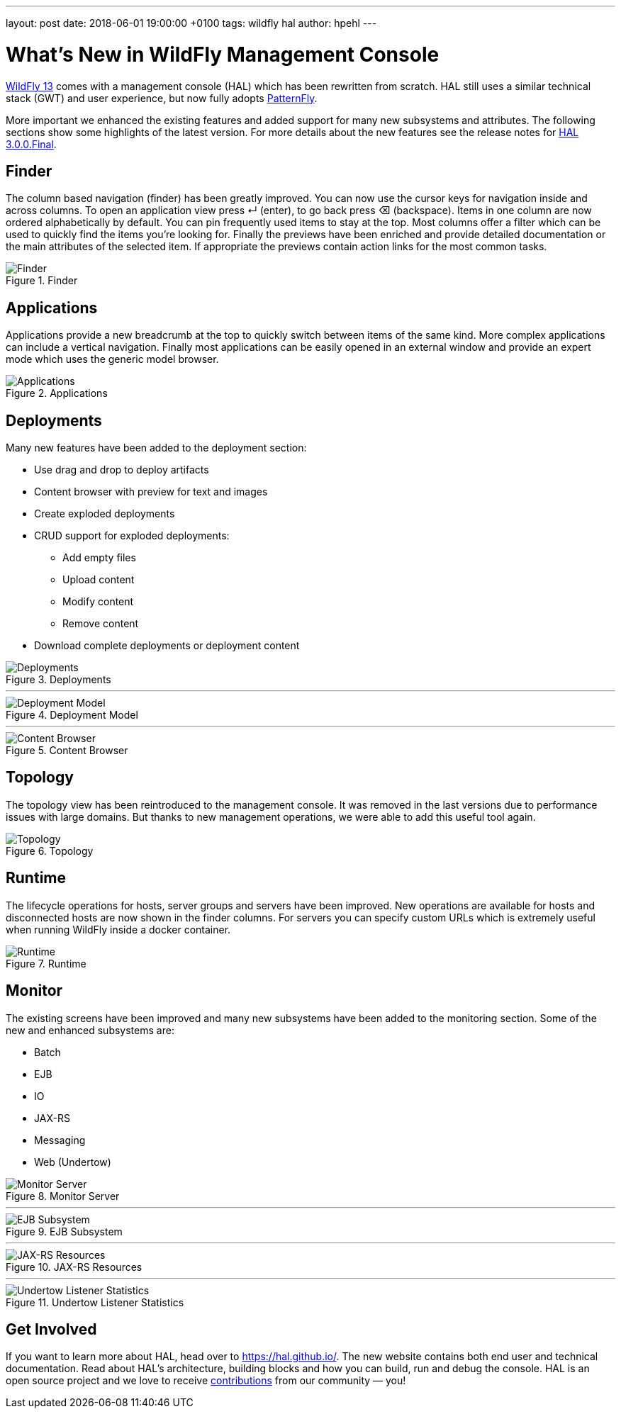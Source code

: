 ---
layout: post
date:   2018-06-01 19:00:00 +0100
tags:   wildfly hal
author: hpehl
---

= What's New in WildFly Management Console

link:{base_url}/news/2018/05/30/WildFly13-Final-Released/[WildFly 13] comes with a management console (HAL) which has been rewritten from scratch. HAL still uses a similar technical stack (GWT) and user experience, but now fully adopts https://www.patternfly.org/[PatternFly].

More important we enhanced the existing features and added support for many new subsystems and attributes. The following sections show some highlights of the latest version. For more details about the new features see the release notes for https://hal.github.io/releases/3.0.0.final/[HAL 3.0.0.Final].

== Finder

The column based navigation (finder) has been greatly improved. You can now use the cursor keys for navigation inside and across columns. To open an application view press ↵ (enter), to go back press ⌫ (backspace). Items in one column are now ordered alphabetically by default. You can pin frequently used items to stay at the top. Most columns offer a filter which can be used to quickly find the items you're looking for. Finally the previews have been enriched and provide detailed documentation or the main attributes of the selected item. If appropriate the previews contain action links for the most common tasks.

.Finder
image::hal/finder.png[Finder]

== Applications

Applications provide a new breadcrumb at the top to quickly switch between items of the same kind. More complex applications can include a vertical navigation. Finally most applications can be easily opened in an external window and provide an expert mode which uses the generic model browser.

.Applications
image::hal/application.png[Applications]

== Deployments

Many new features have been added to the deployment section:

* Use drag and drop to deploy artifacts
* Content browser with preview for text and images
* Create exploded deployments
* CRUD support for exploded deployments:
** Add empty files
** Upload content
** Modify content
** Remove content
* Download complete deployments or deployment content

.Deployments
image::hal/deployment.png[Deployments]

'''

.Deployment Model
image::hal/deployment-model.png[Deployment Model]

'''

.Content Browser
image::hal/deployment-content.png[Content Browser]

== Topology

The topology view has been reintroduced to the management console. It was removed in the last versions due to performance issues with large domains. But thanks to new management operations, we were able to add this useful tool again.

.Topology
image::hal/topology.png[Topology]

== Runtime

The lifecycle operations for hosts, server groups and servers have been improved. New operations are available for hosts and disconnected hosts are now shown in the finder columns. For servers you can specify custom URLs which is extremely useful when running WildFly inside a docker container.

.Runtime
image::hal/runtime.png[Runtime]

== Monitor

The existing screens have been improved and many new subsystems have been added to the monitoring section. Some of the new and enhanced subsystems are:

* Batch
* EJB
* IO
* JAX-RS
* Messaging
* Web (Undertow)

.Monitor Server
image::hal/monitor-server.png[Monitor Server]

'''

.EJB Subsystem
image::hal/monitor-ejb.png[EJB Subsystem]

'''

.JAX-RS Resources
image::hal/monitor-jaxrs.png[JAX-RS Resources]

'''

.Undertow Listener Statistics
image::hal/monitor-undertow.png[Undertow Listener Statistics]

== Get Involved

If you want to learn more about HAL, head over to https://hal.github.io/. The new website contains both end user and technical documentation. Read about HAL's architecture, building blocks and how you can build, run and debug the console. HAL is an open source project and we love to receive https://hal.github.io/contribute/[contributions] from our community — you!
